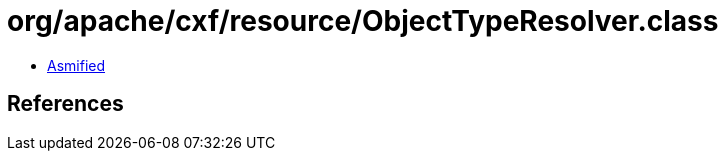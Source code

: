 = org/apache/cxf/resource/ObjectTypeResolver.class

 - link:ObjectTypeResolver-asmified.java[Asmified]

== References

